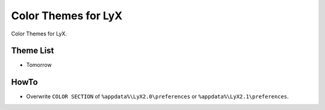 ======================
 Color Themes for LyX
======================

Color Themes for LyX.

Theme List
==========

* Tomorrow

HowTo
=====

* Overwrite ``COLOR SECTION`` of ``%appdata%\LyX2.0\preferences`` or
  ``%appdata%\LyX2.1\preferences``.

